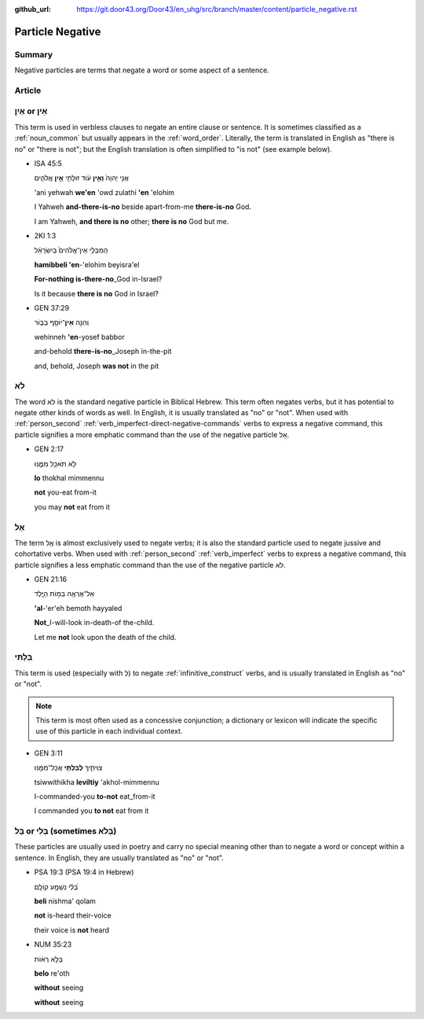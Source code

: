:github_url: https://git.door43.org/Door43/en_uhg/src/branch/master/content/particle_negative.rst

.. _particle_negative:

Particle Negative
=================

Summary
-------

Negative particles are terms that negate a word or some aspect of a
sentence.

Article
-------

אַיִן or אֵין
-------------

This term is used in verbless clauses to negate an entire clause or
sentence. It is sometimes classified as a :ref:`noun_common`
but usually appears in the :ref:`word_order`.
Literally, the term is translated in English as "there is no" or "there
is not"; but the English translation is often simplified to "is not"
(see example below).

-  ISA 45:5

   .. raw:: html

      <table border="1" class="docutils">

   .. raw:: html

      <colgroup>

   .. raw:: html

      <col width="100%" />

   .. raw:: html

      </colgroup>

   .. raw:: html

      <tbody valign="top">

   .. raw:: html

      <tr class="row-odd" align="right">

   .. raw:: html

      <td>

   אֲנִ֤י יְהוָה֙ **וְאֵ֣ין** עֹ֔וד זוּלָתִ֖י **אֵ֣ין** אֱלֹהִ֑ים

   .. raw:: html

      </td>

   .. raw:: html

      </tr>

   .. raw:: html

      <tr class="row-even">

   .. raw:: html

      <td>

   'ani yehwah **we'en** 'owd zulathi **'en** 'elohim

   .. raw:: html

      </td>

   .. raw:: html

      </tr>

   .. raw:: html

      <tr class="row-odd">

   .. raw:: html

      <td>

   I Yahweh **and-there-is-no** beside apart-from-me **there-is-no**
   God.

   .. raw:: html

      </td>

   .. raw:: html

      </tr>

   .. raw:: html

      <tr class="row-even">

   .. raw:: html

      <td>

   I am Yahweh, **and there is no** other; **there is no** God but me.

   .. raw:: html

      </td>

   .. raw:: html

      </tr>

   .. raw:: html

      </tbody>

   .. raw:: html

      </table>

-  2KI 1:3

   .. raw:: html

      <table border="1" class="docutils">

   .. raw:: html

      <colgroup>

   .. raw:: html

      <col width="100%" />

   .. raw:: html

      </colgroup>

   .. raw:: html

      <tbody valign="top">

   .. raw:: html

      <tr class="row-odd" align="right">

   .. raw:: html

      <td>

   הַֽמִבְּלִ֤י אֵין־אֱלֹהִים֙ בְּיִשְׂרָאֵ֔ל

   .. raw:: html

      </td>

   .. raw:: html

      </tr>

   .. raw:: html

      <tr class="row-even">

   .. raw:: html

      <td>

   **hamibbeli 'en**-'elohim beyisra'el

   .. raw:: html

      </td>

   .. raw:: html

      </tr>

   .. raw:: html

      <tr class="row-odd">

   .. raw:: html

      <td>

   **For-nothing is-there-no**\ \_God in-Israel?

   .. raw:: html

      </td>

   .. raw:: html

      </tr>

   .. raw:: html

      <tr class="row-even">

   .. raw:: html

      <td>

   Is it because **there is no** God in Israel?

   .. raw:: html

      </td>

   .. raw:: html

      </tr>

   .. raw:: html

      </tbody>

   .. raw:: html

      </table>

-  GEN 37:29

   .. raw:: html

      <table border="1" class="docutils">

   .. raw:: html

      <colgroup>

   .. raw:: html

      <col width="100%" />

   .. raw:: html

      </colgroup>

   .. raw:: html

      <tbody valign="top">

   .. raw:: html

      <tr class="row-odd" align="right">

   .. raw:: html

      <td>

   וְהִנֵּ֥ה \ **אֵין**\ ־יוֹסֵ֖ף בַּבּ֑וֹר

   .. raw:: html

      </td>

   .. raw:: html

      </tr>

   .. raw:: html

      <tr class="row-even">

   .. raw:: html

      <td>

   wehinneh **'en**-yosef babbor

   .. raw:: html

      </td>

   .. raw:: html

      </tr>

   .. raw:: html

      <tr class="row-odd">

   .. raw:: html

      <td>

   and-behold **there-is-no**\ \_Joseph in-the-pit

   .. raw:: html

      </td>

   .. raw:: html

      </tr>

   .. raw:: html

      <tr class="row-even">

   .. raw:: html

      <td>

   and, behold, Joseph **was not** in the pit

   .. raw:: html

      </td>

   .. raw:: html

      </tr>

   .. raw:: html

      </tbody>

   .. raw:: html

      </table>

.. _particle_negative-lo:

לֹא
---

The word לֹא is the standard negative particle in Biblical Hebrew. This
term often negates verbs, but it has potential to negate other kinds of
words as well. In English, it is usually translated as "no" or "not".
When used with :ref:`person_second`
:ref:`verb_imperfect-direct-negative-commands`
verbs to express a negative command, this particle signifies a more
emphatic command than the use of the negative particle אַל.

-  GEN 2:17

   .. raw:: html

      <table border="1" class="docutils">

   .. raw:: html

      <colgroup>

   .. raw:: html

      <col width="100%" />

   .. raw:: html

      </colgroup>

   .. raw:: html

      <tbody valign="top">

   .. raw:: html

      <tr class="row-odd" align="right">

   .. raw:: html

      <td>

   לֹ֥א תֹאכַ֖ל מִמֶּ֑נּוּ

   .. raw:: html

      </td>

   .. raw:: html

      </tr>

   .. raw:: html

      <tr class="row-even">

   .. raw:: html

      <td>

   **lo** thokhal mimmennu

   .. raw:: html

      </td>

   .. raw:: html

      </tr>

   .. raw:: html

      <tr class="row-odd">

   .. raw:: html

      <td>

   **not** you-eat from-it

   .. raw:: html

      </td>

   .. raw:: html

      </tr>

   .. raw:: html

      <tr class="row-even">

   .. raw:: html

      <td>

   you may **not** eat from it

   .. raw:: html

      </td>

   .. raw:: html

      </tr>

   .. raw:: html

      </tbody>

   .. raw:: html

      </table>

.. _particle_negative-al:

אַל
---

The term אַַל is almost exclusively used to negate verbs; it is also the
standard particle used to negate jussive and cohortative verbs. When
used with :ref:`person_second`
:ref:`verb_imperfect`
verbs to express a negative command, this particle signifies a less
emphatic command than the use of the negative particle לֹא.

-  GEN 21:16

   .. raw:: html

      <table border="1" class="docutils">

   .. raw:: html

      <colgroup>

   .. raw:: html

      <col width="100%" />

   .. raw:: html

      </colgroup>

   .. raw:: html

      <tbody valign="top">

   .. raw:: html

      <tr class="row-odd" align="right">

   .. raw:: html

      <td>

   אַל־אֶרְאֶ֖ה בְּמ֣וֹת הַיָּ֑לֶד

   .. raw:: html

      </td>

   .. raw:: html

      </tr>

   .. raw:: html

      <tr class="row-even">

   .. raw:: html

      <td>

   **'al**-'er'eh bemoth hayyaled

   .. raw:: html

      </td>

   .. raw:: html

      </tr>

   .. raw:: html

      <tr class="row-odd">

   .. raw:: html

      <td>

   **Not**\ \_I-will-look in-death-of the-child.

   .. raw:: html

      </td>

   .. raw:: html

      </tr>

   .. raw:: html

      <tr class="row-even">

   .. raw:: html

      <td>

   Let me **not** look upon the death of the child.

   .. raw:: html

      </td>

   .. raw:: html

      </tr>

   .. raw:: html

      </tbody>

   .. raw:: html

      </table>

בִּלְתִּי
---------

This term is used (especially with לְ) to negate :ref:`infinitive_construct`
verbs, and is usually translated in English as "no" or "not".

.. note:: This term is most often used as a concessive conjunction;
          a dictionary or lexicon will indicate the specific use of
          this particle in each individual context.

-  GEN 3:11

   .. raw:: html

      <table border="1" class="docutils">

   .. raw:: html

      <colgroup>

   .. raw:: html

      <col width="100%" />

   .. raw:: html

      </colgroup>

   .. raw:: html

      <tbody valign="top">

   .. raw:: html

      <tr class="row-odd" align="right">

   .. raw:: html

      <td>

   צִוִּיתִ֛יךָ \ **לְבִלְתִּ֥י** אֲכָל־מִמֶּ֖נּוּ

   .. raw:: html

      </td>

   .. raw:: html

      </tr>

   .. raw:: html

      <tr class="row-even">

   .. raw:: html

      <td>

   tsiwwithikha **leviltiy** 'akhol-mimmennu

   .. raw:: html

      </td>

   .. raw:: html

      </tr>

   .. raw:: html

      <tr class="row-odd">

   .. raw:: html

      <td>

   I-commanded-you **to-not** eat\_from-it

   .. raw:: html

      </td>

   .. raw:: html

      </tr>

   .. raw:: html

      <tr class="row-even">

   .. raw:: html

      <td>

   I commanded you **to not** eat from it

   .. raw:: html

      </td>

   .. raw:: html

      </tr>

   .. raw:: html

      </tbody>

   .. raw:: html

      </table>

בַּל or בְּלִי (sometimes בְּלֹא)
---------------------------------

These particles are usually used in poetry and carry no special meaning
other than to negate a word or concept within a sentence. In English,
they are usually translated as "no" or "not".

-  PSA 19:3 (PSA 19:4 in Hebrew)

   .. raw:: html

      <table border="1" class="docutils">

   .. raw:: html

      <colgroup>

   .. raw:: html

      <col width="100%" />

   .. raw:: html

      </colgroup>

   .. raw:: html

      <tbody valign="top">

   .. raw:: html

      <tr class="row-odd" align="right">

   .. raw:: html

      <td>

   בְּ֝לִ֗י נִשְׁמָ֥ע קוֹלָֽם

   .. raw:: html

      </td>

   .. raw:: html

      </tr>

   .. raw:: html

      <tr class="row-even">

   .. raw:: html

      <td>

   **beli** nishma' qolam

   .. raw:: html

      </td>

   .. raw:: html

      </tr>

   .. raw:: html

      <tr class="row-odd">

   .. raw:: html

      <td>

   **not** is-heard their-voice

   .. raw:: html

      </td>

   .. raw:: html

      </tr>

   .. raw:: html

      <tr class="row-even">

   .. raw:: html

      <td>

   their voice is **not** heard

   .. raw:: html

      </td>

   .. raw:: html

      </tr>

   .. raw:: html

      </tbody>

   .. raw:: html

      </table>

-  NUM 35:23

   .. raw:: html

      <table border="1" class="docutils">

   .. raw:: html

      <colgroup>

   .. raw:: html

      <col width="100%" />

   .. raw:: html

      </colgroup>

   .. raw:: html

      <tbody valign="top">

   .. raw:: html

      <tr class="row-odd" align="right">

   .. raw:: html

      <td>

   בְּלֹ֣א רְא֔וֹת

   .. raw:: html

      </td>

   .. raw:: html

      </tr>

   .. raw:: html

      <tr class="row-even">

   .. raw:: html

      <td>

   **belo** re'oth

   .. raw:: html

      </td>

   .. raw:: html

      </tr>

   .. raw:: html

      <tr class="row-odd">

   .. raw:: html

      <td>

   **without** seeing

   .. raw:: html

      </td>

   .. raw:: html

      </tr>

   .. raw:: html

      <tr class="row-even">

   .. raw:: html

      <td>

   **without** seeing

   .. raw:: html

      </td>

   .. raw:: html

      </tr>

   .. raw:: html

      </tbody>

   .. raw:: html

      </table>
